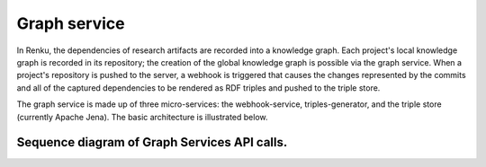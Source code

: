 .. _graph_service:

Graph service
=============

In Renku, the dependencies of research artifacts are recorded into a knowledge
graph. Each project's local knowledge graph is recorded in its repository; the
creation of the global knowledge graph is possible via the graph service. When
a project's repository is pushed to the server, a webhook is triggered that
causes the changes represented by the commits and all of the captured
dependencies to be rendered as RDF triples and pushed to the triple store.

The graph service is made up of three micro-services: the webhook-service,
triples-generator, and the triple store (currently Apache Jena). The basic
architecture is illustrated below.

.. _fig-graph-service-architecture:

.. graphviz:: /_static/graphviz/graph_service_architecture.dot


Sequence diagram of Graph Services API calls.
"""""""""""""""""""""""""""""""""""""""""""""
.. uml:: ../../_static/uml/graph-services.sequence.uml
